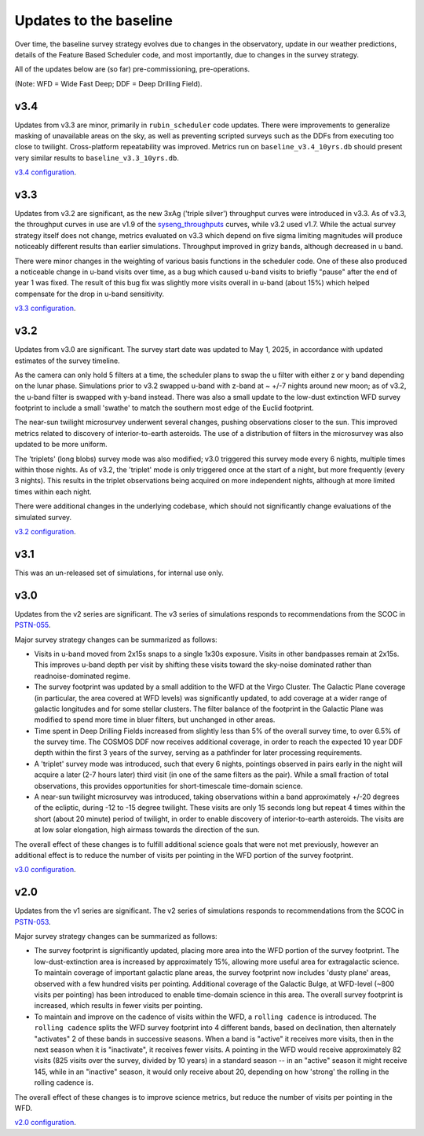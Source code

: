 .. Review the README on instructions to contribute.
.. Review the style guide to keep a consistent approach to the documentation.
.. Static objects, such as figures, should be stored in the _static directory. Review the _static/README on instructions to contribute.
.. Do not remove the comments that describe each section. They are included to provide guidance to contributors.
.. Do not remove other content provided in the templates, such as a section. Instead, comment out the content and include comments to explain the situation. For example:
    - If a section within the template is not needed, comment out the section title and label reference. Do not delete the expected section title, reference or related comments provided from the template.
    - If a file cannot include a title (surrounded by ampersands (#)), comment out the title from the template and include a comment explaining why this is implemented (in addition to applying the ``title`` directive).

.. This is the label that can be used for cross referencing this file.
.. Recommended title label format is "Directory Name"-"Title Name" -- Spaces should be replaced by hyphens.
.. _Baseline-Changes:
.. Each section should include a label for cross referencing to a given area.
.. Recommended format for all labels is "Title Name"-"Section Name" -- Spaces should be replaced by hyphens.
.. To reference a label that isn't associated with an reST object such as a title or figure, you must include the link and explicit title using the syntax :ref:`link text <label-name>`.
.. A warning will alert you of identical labels during the linkcheck process.

#######################
Updates to the baseline
#######################

.. This section should provide a brief, top-level description of the page.

Over time, the baseline survey strategy evolves due to changes in the
observatory, update in our weather predictions, details of the Feature Based
Scheduler code, and most importantly, due to changes in the survey strategy.

All of the updates below are (so far) pre-commissioning, pre-operations.

(Note: WFD = Wide Fast Deep; DDF = Deep Drilling Field).


v3.4
=====
Updates from v3.3 are minor, primarily in ``rubin_scheduler`` code updates.
There were improvements to generalize masking of unavailable areas on the sky,
as well as preventing scripted surveys such as the DDFs from executing too close
to twilight. Cross-platform repeatability was improved.
Metrics run on ``baseline_v3.4_10yrs.db`` should present very similar
results to ``baseline_v3.3_10yrs.db``.

`v3.4 configuration <https://github.com/lsst-sims/sims_featureScheduler_runs3.4/tree/main/baseline>`_.

v3.3
====
Updates from v3.2 are significant, as the new 3xAg ('triple silver') throughput
curves were introduced in v3.3. As of v3.3, the throughput curves in use are
v1.9 of the `syseng_throughputs <https://github.com/lsst-pst/syseng_throughputs>`_
curves, while v3.2 used v1.7. While the actual
survey strategy itself does not change, metrics evaluated on v3.3 which depend on
five sigma limiting magnitudes will produce noticeably different results
than earlier simulations. Throughput improved in grizy bands, although decreased
in u band.

There were minor changes in the weighting of various basis functions in the
scheduler code. One of these also produced a noticeable change in
u-band visits over time, as a bug which caused u-band visits to briefly "pause"
after the end of year 1 was fixed. The result of this bug fix was slightly more
visits overall in u-band (about 15%) which helped compensate for the drop in
u-band sensitivity.

`v3.3 configuration <https://github.com/lsst-sims/sims_featureScheduler_runs3.3/tree/main/baseline>`_.

v3.2
====
Updates from v3.0 are significant. The survey start date was updated to May 1, 2025,
in accordance with updated estimates of the survey timeline.

As the camera can only hold 5 filters at a
time, the scheduler plans to swap the u filter with either z or y band depending
on the lunar phase. Simulations prior to v3.2 swapped u-band with z-band at
~ +/-7 nights around new moon; as of v3.2, the u-band filter is swapped with y-band
instead. There was also a small update to the low-dust extinction WFD survey
footprint to include a small 'swathe' to match the southern most edge of the
Euclid footprint.

The near-sun twilight microsurvey underwent several changes, pushing observations
closer to the sun. This improved metrics related to discovery of interior-to-earth
asteroids. The use of a distribution of filters in the microsurvey was also updated
to be more uniform.

The 'triplets' (long blobs) survey mode was also modified; v3.0 triggered
this survey mode every 6 nights, multiple times within those nights.
As of v3.2, the 'triplet' mode is only triggered once at the start of a night,
but more frequently (every 3 nights). This results in the triplet observations
being acquired on more independent nights, although at more limited
times within each night.

There were additional changes in the underlying codebase, which should not
significantly change evaluations of the simulated survey.

`v3.2 configuration <https://github.com/lsst-sims/sims_featureScheduler_runs3.2/tree/main/baseline>`_.

v3.1
====
This was an un-released set of simulations, for internal use only.

v3.0
====
Updates from the v2 series are significant. The v3 series of simulations responds to
recommendations from the SCOC in `PSTN-055 <https://pstn-055.lsst.io>`_.

Major survey strategy changes can be summarized as follows:

* Visits in u-band moved from 2x15s snaps to a single 1x30s exposure. Visits in other bandpasses remain at 2x15s. This improves u-band depth per visit by shifting these visits toward the sky-noise dominated rather than readnoise-dominated regime.

* The survey footprint was updated by a small addition to the WFD at the Virgo Cluster. The Galactic Plane coverage (in particular, the area covered at WFD levels) was significantly updated, to add coverage at a wider range of galactic longitudes and for some stellar clusters. The filter balance of the footprint in the Galactic Plane was modified to spend more time in bluer filters, but unchanged in other areas.

* Time spent in Deep Drilling Fields increased from slightly less than 5% of the overall survey time, to over 6.5% of the survey time. The COSMOS DDF now receives additional coverage, in order to reach the expected 10 year DDF depth within the first 3 years of the survey, serving as a pathfinder for later processing requirements.

* A 'triplet' survey mode was introduced, such that every 6 nights, pointings observed in pairs early in the night will acquire a later (2-7 hours later) third visit (in one of the same filters as the pair). While a small fraction of total observations, this provides opportunities for short-timescale time-domain science.

* A near-sun twilight microsurvey was introduced, taking observations within a band approximately +/-20 degrees of the ecliptic, during -12 to -15 degree twilight. These visits are only 15 seconds long but repeat 4 times within the short (about 20 minute) period of twilight, in order to enable discovery of interior-to-earth asteroids. The visits are at low solar elongation, high airmass towards the direction of the sun.

The overall effect of these changes is to fulfill additional science goals that were
not met previously, however an additional effect is to reduce the number of visits
per pointing in the WFD portion of the survey footprint.

`v3.0 configuration <https://github.com/lsst-sims/sims_featureScheduler_runs3.0/tree/main/baseline>`_.



v2.0
====
Updates from the v1 series are significant. The v2 series of simulations responds to
recommendations from the SCOC in `PSTN-053 <https://pstn-053.lsst.io>`_.

Major survey strategy changes can be summarized as follows:

* The survey footprint is significantly updated, placing more area into the WFD portion of the survey footprint. The low-dust-extinction area is increased by approximately 15%, allowing more useful area for extragalactic science. To maintain coverage of important galactic plane areas, the survey footprint now includes 'dusty plane' areas, observed with a few hundred visits per pointing. Additional coverage of the Galactic Bulge, at WFD-level (~800 visits per pointing) has been introduced to enable time-domain science in this area. The overall survey footprint is increased, which results in fewer visits per pointing.

* To maintain and improve on the cadence of visits within the WFD, a ``rolling cadence`` is introduced. The ``rolling cadence`` splits the WFD survey footprint into 4 different bands, based on declination, then alternately "activates" 2 of these bands in successive seasons. When a band is "active" it receives more visits, then in the next season when it is "inactivate", it receives fewer visits. A pointing in the WFD would receive approximately 82 visits (825 visits over the survey, divided by 10 years) in a standard season -- in an "active" season it might receive 145, while in an "inactive" season, it would only receive about 20, depending on how 'strong' the rolling in the rolling cadence is.

The overall effect of these changes is to improve science metrics, but reduce the
number of visits per pointing in the WFD.

`v2.0 configuration <https://github.com/lsst-sims/sims_featureScheduler_runs2.0/tree/main/baseline>`_.

